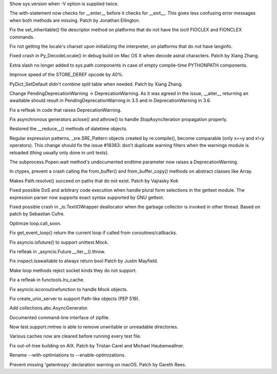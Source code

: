 .. bpo: 28532
.. date: 9479
.. nonce: KEYJny
.. release date: 2016-11-21
.. section: Core and Builtins

Show sys.version when -V option is supplied twice.

..

.. bpo: 27100
.. date: 9478
.. nonce: poVjXq
.. section: Core and Builtins

The with-statement now checks for __enter__ before it checks for __exit__.
This gives less confusing error messages when both methods are missing.
Patch by Jonathan Ellington.

..

.. bpo: 28746
.. date: 9477
.. nonce: r5MXdB
.. section: Core and Builtins

Fix the set_inheritable() file descriptor method on platforms that do not
have the ioctl FIOCLEX and FIONCLEX commands.

..

.. bpo: 26920
.. date: 9476
.. nonce: 1URwGb
.. section: Core and Builtins

Fix not getting the locale's charset upon initializing the interpreter, on
platforms that do not have langinfo.

..

.. bpo: 28648
.. date: 9475
.. nonce: z7B52W
.. section: Core and Builtins

Fixed crash in Py_DecodeLocale() in debug build on Mac OS X when decode
astral characters.  Patch by Xiang Zhang.

..

.. bpo: 19398
.. date: 9474
.. nonce: RYbEGH
.. section: Core and Builtins

Extra slash no longer added to sys.path components in case of empty
compile-time PYTHONPATH components.

..

.. bpo: 28665
.. date: 9473
.. nonce: v4nx86
.. section: Core and Builtins

Improve speed of the STORE_DEREF opcode by 40%.

..

.. bpo: 28583
.. date: 9472
.. nonce: F-QAx1
.. section: Core and Builtins

PyDict_SetDefault didn't combine split table when needed. Patch by Xiang
Zhang.

..

.. bpo: 27243
.. date: 9471
.. nonce: 61E6K5
.. section: Core and Builtins

Change PendingDeprecationWarning -> DeprecationWarning. As it was agreed in
the issue, __aiter__ returning an awaitable should result in
PendingDeprecationWarning in 3.5 and in DeprecationWarning in 3.6.

..

.. bpo: 26182
.. date: 9470
.. nonce: a8JXK2
.. section: Core and Builtins

Fix a refleak in code that raises DeprecationWarning.

..

.. bpo: 28721
.. date: 9469
.. nonce: BO9BUF
.. section: Core and Builtins

Fix asynchronous generators aclose() and athrow() to handle
StopAsyncIteration propagation properly.

..

.. bpo: 28752
.. date: 9468
.. nonce: Q-4oRE
.. section: Library

Restored the __reduce__() methods of datetime objects.

..

.. bpo: 28727
.. date: 9467
.. nonce: ubZP_b
.. section: Library

Regular expression patterns, _sre.SRE_Pattern objects created by
re.compile(), become comparable (only x==y and x!=y operators). This change
should fix the issue #18383: don't duplicate warning filters when the
warnings module is reloaded (thing usually only done in unit tests).

..

.. bpo: 20572
.. date: 9466
.. nonce: lGXaH9
.. section: Library

The subprocess.Popen.wait method's undocumented endtime parameter now raises
a DeprecationWarning.

..

.. bpo: 25659
.. date: 9465
.. nonce: lE2IlT
.. section: Library

In ctypes, prevent a crash calling the from_buffer() and from_buffer_copy()
methods on abstract classes like Array.

..

.. bpo: 19717
.. date: 9464
.. nonce: HXCAIz
.. section: Library

Makes Path.resolve() succeed on paths that do not exist. Patch by Vajrasky
Kok

..

.. bpo: 28563
.. date: 9463
.. nonce: iweEiw
.. section: Library

Fixed possible DoS and arbitrary code execution when handle plural form
selections in the gettext module.  The expression parser now supports exact
syntax supported by GNU gettext.

..

.. bpo: 28387
.. date: 9462
.. nonce: 1clJu7
.. section: Library

Fixed possible crash in _io.TextIOWrapper deallocator when the garbage
collector is invoked in other thread.  Based on patch by Sebastian Cufre.

..

.. bpo: 28600
.. date: 9461
.. nonce: wMVrjN
.. section: Library

Optimize loop.call_soon.

..

.. bpo: 28613
.. date: 9460
.. nonce: sqUPrv
.. section: Library

Fix get_event_loop() return the current loop if called from
coroutines/callbacks.

..

.. bpo: 28634
.. date: 9459
.. nonce: YlRydz
.. section: Library

Fix asyncio.isfuture() to support unittest.Mock.

..

.. bpo: 26081
.. date: 9458
.. nonce: 2Y8-a9
.. section: Library

Fix refleak in _asyncio.Future.__iter__().throw.

..

.. bpo: 28639
.. date: 9457
.. nonce: WUPo1o
.. section: Library

Fix inspect.isawaitable to always return bool Patch by Justin Mayfield.

..

.. bpo: 28652
.. date: 9456
.. nonce: f5M8FG
.. section: Library

Make loop methods reject socket kinds they do not support.

..

.. bpo: 28653
.. date: 9455
.. nonce: S5bA9i
.. section: Library

Fix a refleak in functools.lru_cache.

..

.. bpo: 28703
.. date: 9454
.. nonce: CRLTJc
.. section: Library

Fix asyncio.iscoroutinefunction to handle Mock objects.

..

.. bpo: 28704
.. date: 9453
.. nonce: EFWBII
.. section: Library

Fix create_unix_server to support Path-like objects (PEP 519).

..

.. bpo: 28720
.. date: 9452
.. nonce: Fsz-Lf
.. section: Library

Add collections.abc.AsyncGenerator.

..

.. bpo: 28513
.. date: 9451
.. nonce: L3joAz
.. section: Documentation

Documented command-line interface of zipfile.

..

.. bpo: 28666
.. date: 9450
.. nonce: RtTk-4
.. section: Tests

Now test.support.rmtree is able to remove unwritable or unreadable
directories.

..

.. bpo: 23839
.. date: 9449
.. nonce: zsT_L9
.. section: Tests

Various caches now are cleared before running every test file.

..

.. bpo: 10656
.. date: 9448
.. nonce: pR8FFU
.. section: Build

Fix out-of-tree building on AIX.  Patch by Tristan Carel and Michael
Haubenwallner.

..

.. bpo: 26359
.. date: 9447
.. nonce: CLz6qy
.. section: Build

Rename --with-optimiations to --enable-optimizations.

..

.. bpo: 28676
.. date: 9446
.. nonce: Wxf6Ds
.. section: Build

Prevent missing 'getentropy' declaration warning on macOS. Patch by Gareth
Rees.
